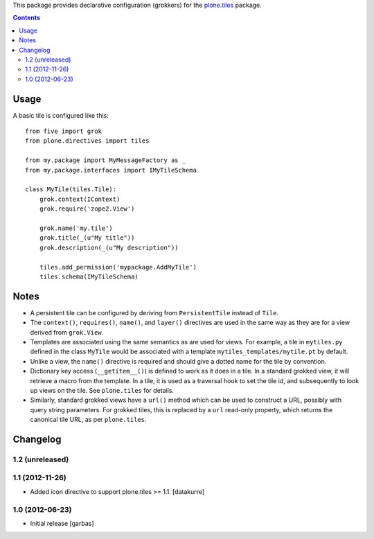 This package provides declarative configuration (grokkers) for the
`plone.tiles <http://pypi.python.org/pypi/plone.tiles>`_ package.

.. image:: https://secure.travis-ci.org/plone/plone.directives.tiles.png?branch=master
    :target: http://travis-ci.org/plone/plone.tiles

.. contents::

Usage
=====


A basic tile is configured like this::

    from five import grok
    from plone.directives import tiles

    from my.package import MyMessageFactory as _
    from my.package.interfaces import IMyTileSchema

    class MyTile(tiles.Tile):
        grok.context(IContext)
        grok.require('zope2.View')

        grok.name('my.tile')
        grok.title(_(u"My title"))
        grok.description(_(u"My description"))

        tiles.add_permission('mypackage.AddMyTile')
        tiles.schema(IMyTileSchema)


Notes
=====

* A persistent tile can be configured by deriving from ``PersistentTile``
  instead of ``Tile``.
* The ``context()``, ``requires()``, ``name()``, and ``layer()`` directives
  are used in the same way as they are for a view derived from ``grok.View``.
* Templates are associated using the same semantics as are used for views. For
  example, a tile in ``mytiles.py`` defined in the class ``MyTile`` would
  be associated with a template ``mytiles_templates/mytile.pt`` by default.
* Unlike a view, the ``name()`` directive is required and should give a dotted
  name for the tile by convention.
* Dictionary key access (``__getitem__()``) is defined to work as it does in
  a tile. In a standard grokked view, it will retrieve a macro from the
  template. In a tile, it is used as a traversal hook to set the tile id,
  and subsequently to look up views on the tile. See ``plone.tiles`` for
  details.
* Similarly, standard grokked views have a ``url()`` method which can be used
  to construct a URL, possibly with query string parameters. For grokked
  tiles, this is replaced by a ``url`` read-only property, which returns the
  canonical tile URL, as per ``plone.tiles``.


Changelog
=========

1.2 (unreleased)
---------------


1.1 (2012-11-26)
----------------

- Added icon directive to support plone.tiles >= 1.1.
  [datakurre]

1.0 (2012-06-23)
----------------

- Initial release
  [garbas]
